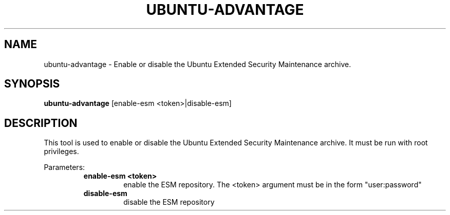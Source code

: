 .TH UBUNTU-ADVANTAGE 1  "28 April 2017" "" ""
.SH NAME
ubuntu-advantage \- Enable or disable the Ubuntu Extended Security
Maintenance archive.
.SH SYNOPSIS
.B ubuntu-advantage
[enable-esm <token>|disable-esm]
.SH DESCRIPTION
This tool is used to enable or disable the Ubuntu Extended Security
Maintenance archive.
It must be run with root privileges.
.PP
Parameters:
.RS
.TP
.B
enable-esm <token>
enable the ESM repository. The <token> argument must be in the form
"user:password"
.TP
.B
disable-esm
disable the ESM repository
.RE
.PP
